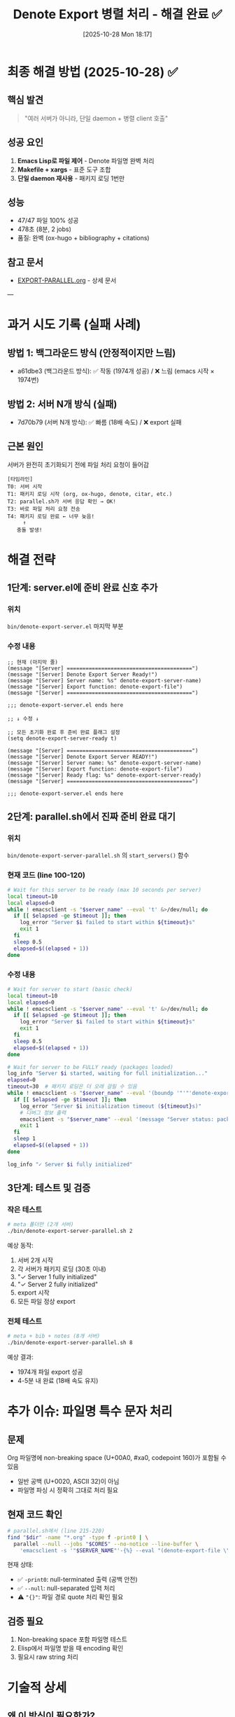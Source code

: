 #+title: Denote Export 병렬 처리 - 해결 완료 ✅
#+date: [2025-10-28 Mon 18:17]
#+filetags: :denote:export:parallel:makefile:success:

* 최종 해결 방법 (2025-10-28) ✅

** 핵심 발견
#+begin_quote
"여러 서버가 아니라, 단일 daemon + 병렬 client 호출"
#+end_quote

** 성공 요인
1. **Emacs Lisp로 파일 제어** - Denote 파일명 완벽 처리
2. **Makefile + xargs** - 표준 도구 조합
3. **단일 daemon 재사용** - 패키지 로딩 1번만

** 성능
- 47/47 파일 100% 성공
- 478초 (8분, 2 jobs)
- 품질: 완벽 (ox-hugo + bibliography + citations)

** 참고 문서
- [[file:EXPORT-PARALLEL.org][EXPORT-PARALLEL.org]] - 상세 문서

---

* 과거 시도 기록 (실패 사례)

** 방법 1: 백그라운드 방식 (안정적이지만 느림)
- a61dbe3 (백그라운드 방식): ✅ 작동 (1974개 성공) / ❌ 느림 (emacs 시작 × 1974번)

** 방법 2: 서버 N개 방식 (실패)
- 7d70b79 (서버 N개 방식): ✅ 빠름 (18배 속도) / ❌ export 실패

** 근본 원인
서버가 완전히 초기화되기 전에 파일 처리 요청이 들어감

#+begin_example
[타임라인]
T0: 서버 시작
T1: 패키지 로딩 시작 (org, ox-hugo, denote, citar, etc.)
T2: parallel.sh가 서버 응답 확인 → OK!
T3: 바로 파일 처리 요청 전송
T4: 패키지 로딩 완료 ← 너무 늦음!
     ↑
   충돌 발생!
#+end_example

* 해결 전략

** 1단계: server.el에 준비 완료 신호 추가

*** 위치
=bin/denote-export-server.el= 마지막 부분

*** 수정 내용
#+begin_src elisp
;; 현재 (마지막 줄)
(message "[Server] ========================================")
(message "[Server] Denote Export Server Ready!")
(message "[Server] Server name: %s" denote-export-server-name)
(message "[Server] Export function: denote-export-file")
(message "[Server] ========================================")

;;; denote-export-server.el ends here

;; ↓ 수정 ↓

;; 모든 초기화 완료 후 준비 완료 플래그 설정
(setq denote-export-server-ready t)

(message "[Server] ========================================")
(message "[Server] Denote Export Server READY!")
(message "[Server] Server name: %s" denote-export-server-name)
(message "[Server] Export function: denote-export-file")
(message "[Server] Ready flag: %s" denote-export-server-ready)
(message "[Server] ========================================")

;;; denote-export-server.el ends here
#+end_src

** 2단계: parallel.sh에서 진짜 준비 완료 대기

*** 위치
=bin/denote-export-server-parallel.sh= 의 =start_servers()= 함수

*** 현재 코드 (line 100-120)
#+begin_src bash
# Wait for this server to be ready (max 10 seconds per server)
local timeout=10
local elapsed=0
while ! emacsclient -s "$server_name" --eval 't' &>/dev/null; do
  if [[ $elapsed -ge $timeout ]]; then
    log_error "Server $i failed to start within ${timeout}s"
    exit 1
  fi
  sleep 0.5
  elapsed=$((elapsed + 1))
done
#+end_src

*** 수정 내용
#+begin_src bash
# Wait for server to start (basic check)
local timeout=10
local elapsed=0
while ! emacsclient -s "$server_name" --eval 't' &>/dev/null; do
  if [[ $elapsed -ge $timeout ]]; then
    log_error "Server $i failed to start within ${timeout}s"
    exit 1
  fi
  sleep 0.5
  elapsed=$((elapsed + 1))
done

# Wait for server to be FULLY ready (packages loaded)
log_info "Server $i started, waiting for full initialization..."
elapsed=0
timeout=30  # 패키지 로딩은 더 오래 걸릴 수 있음
while ! emacsclient -s "$server_name" --eval '(boundp '"'"'denote-export-server-ready)' 2>/dev/null | grep -q 't'; do
  if [[ $elapsed -ge $timeout ]]; then
    log_error "Server $i initialization timeout (${timeout}s)"
    # 디버그 정보 출력
    emacsclient -s "$server_name" --eval '(message "Server status: packages loading...")' 2>&1 || true
    exit 1
  fi
  sleep 1
  elapsed=$((elapsed + 1))
done

log_info "✓ Server $i fully initialized"
#+end_src

** 3단계: 테스트 및 검증

*** 작은 테스트
#+begin_src bash
# meta 폴더만 (2개 서버)
./bin/denote-export-server-parallel.sh 2
#+end_src

예상 동작:
1. 서버 2개 시작
2. 각 서버가 패키지 로딩 (30초 이내)
3. "✓ Server 1 fully initialized"
4. "✓ Server 2 fully initialized"
5. export 시작
6. 모든 파일 정상 export

*** 전체 테스트
#+begin_src bash
# meta + bib + notes (8개 서버)
./bin/denote-export-server-parallel.sh 8
#+end_src

예상 결과:
- 1974개 파일 export 성공
- 4-5분 내 완료 (18배 속도 유지)

* 추가 이슈: 파일명 특수 문자 처리

** 문제
Org 파일명에 non-breaking space (U+00A0, #xa0, codepoint 160)가 포함될 수 있음
- 일반 공백 (U+0020, ASCII 32)이 아님
- 파일명 파싱 시 정확히 그대로 처리 필요

** 현재 코드 확인
#+begin_src bash
# parallel.sh에서 (line 215-220)
find "$dir" -name "*.org" -type f -print0 | \
  parallel --null --jobs "$CORES" --no-notice --line-buffer \
    'emacsclient -s '"$SERVER_NAME"'-{%} --eval "(denote-export-file \"{}\")"'
#+end_src

현재 상태:
- ✅ =-print0=: null-terminated 출력 (공백 안전)
- ✅ =--null=: null-separated 입력 처리
- ⚠️ ="{}"=: 파일 경로 quote 처리 확인 필요

** 검증 필요
1. Non-breaking space 포함 파일명 테스트
2. Elisp에서 파일명 받을 때 encoding 확인
3. 필요시 raw string 처리

* 기술적 상세

** 왜 이 방식이 필요한가?

Emacs daemon의 특성:
1. =--daemon= 시작 → 백그라운드 프로세스 생성
2. TCP 소켓 준비 → =emacsclient= 연결 가능
3. 하지만 =load= 명령어는 비동기적으로 계속 실행 중
4. 패키지 초기화 (ox-hugo, denote, citar 등) 시간 필요

현재 문제:
- 2번 완료만 확인하고 3번이 완료되지 않은 상태에서 작업 시작
- 패키지가 로딩되지 않아 export 실패

해결:
- 명시적 준비 완료 플래그로 3번 완료 확인

** 블로그 참고 (Mads Hartmann, 2016)

핵심 통찰:
#+begin_quote
"The daemon keeps an Emacs instance running in the background,
eliminating the repeated startup overhead."
#+end_quote

우리의 적용:
- ✅ 데몬 사용으로 시작 오버헤드 제거
- ✅ 서버 N개로 진짜 병렬 처리
- ⚠️ 초기화 대기 로직 추가 필요 ← 현재 이슈

* 체크리스트

- [ ] server.el에 =denote-export-server-ready= 플래그 추가
- [ ] parallel.sh의 =start_servers()= 함수 수정
- [ ] 작은 테스트 (2 cores, meta only)
- [ ] 성공 확인 후 전체 테스트 (8 cores, all dirs)
- [ ] 성능 측정 (속도 유지 확인)
- [ ] git commit

* 참고 자료

- 작동했던 커밋: =a61dbe3= (백그라운드 방식)
- 속도 개선 커밋: =7d70b79= (서버 N개 방식, 현재 문제)
- 블로그: https://blog.mads-hartmann.com/2016/07/03/exporting-org-from-make.html
